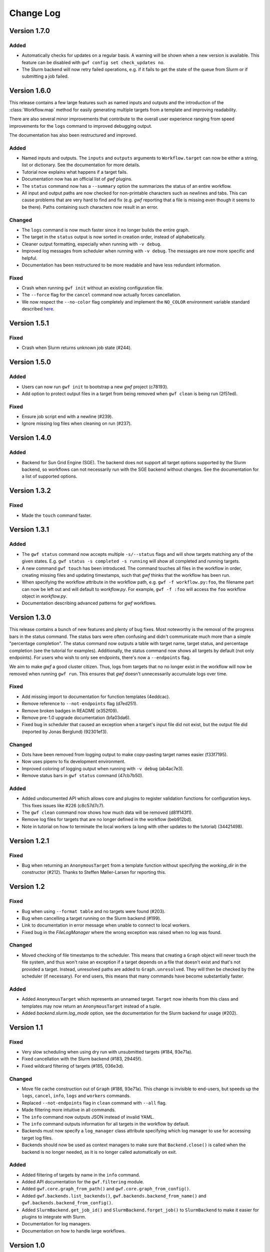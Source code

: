 ==========
Change Log
==========


Version 1.7.0
=============

Added
-----

* Automatically checks for updates on a regular basis. A warning will be shown
  when a new version is available. This feature can be disabled with
  ``gwf config set check_updates no``.
* The Slurm backend will now retry failed operations, e.g. if it fails to get
  the state of the queue from Slurm or if submitting a job failed.


Version 1.6.0
=============

This release contains a few large features such as named inputs and outputs
and the introduction of the :class:`Workflow.map` method for easily generating
multiple targets from a template and improving readability.

There are also several minor improvements that contribute to the overall
user experience ranging from speed improvements for the ``logs`` command to
improved debugging output.

The documentation has also been restructured and improved.

Added
-----

* Named inputs and outputs. The ``inputs`` and ``outputs`` arguments to
  ``Workflow.target`` can now be either a string, list or dictionary. See the
  documentation for more details.
* Tutorial now explains what happens if a target fails.
* Documentation now has an official list of *gwf* plugins.
* The ``status`` command now has a ``--summary`` option the summarizes the
  status of  an entire workflow.
* All input and output paths are now checked for non-printable characters such
  as newlines and tabs. This can cause problems that are very hard to find and
  fix (e.g. *gwf* reporting that a file is missing even though it seems to be
  there). Paths containing such characters now result in an error.

Changed
-------

* The ``logs`` command is now much faster since it no longer builds the entire
  graph.
* The target in the ``status`` output is now sorted in creation order, instead
  of alphabetically.
* Cleaner output formatting, especially when running with ``-v debug``.
* Improved log messages from scheduler when running with ``-v debug``. The
  messages are now more specific and helpful.
* Documentation has been restructured to be more readable and have less
  redundant information.

Fixed
-----

* Crash when running ``gwf init`` without an existing configuration file.
* The ``--force`` flag for the ``cancel`` command now actually forces cancellation.
* We now respect the ``--no-color`` flag completely and implement the ``NO_COLOR``
  environment variable standard described `here <https://no-color.org/>`_.


Version 1.5.1
=============

Fixed
-----

* Crash when Slurm returns unknown job state (#244).

Version 1.5.0
=============

Added
-----

* Users can now run ``gwf init`` to bootstrap a new *gwf* project (c78193).
* Add option to protect output files in a target from being removed when
  ``gwf clean`` is being run (2f51ed).

Fixed
-----

* Ensure job script end with a newline (#239).
* Ignore missing log files when cleaning on run (#237).

Version 1.4.0
=============

Added
-----

* Backend for Sun Grid Engine (SGE). The backend does not support all target
  options supported by the Slurm backend, so workflows can not necessarily
  run with the SGE backend without changes. See the documentation for a list
  of supported options.

Version 1.3.2
=============

Fixed
-----

* Made the ``touch`` command faster.

Version 1.3.1
=============

Added
-----

* The ``gwf status`` command now accepts multiple ``-s/--status`` flags and will show
  targets matching any of the given states. E.g. ``gwf status -s completed -s running``
  will show all completed and running targets.
* A new command ``gwf touch`` has been introduced. The command touches all files in
  the workflow in order, creating missing files and updating timestamps, such that
  *gwf* thinks that the workflow has been run.
* When specifying the workflow attribute in the workflow path, e.g.
  ``gwf -f workflow.py:foo``, the filename part can now be left out and will default
  to `workflow.py`. For example, ``gwf -f :foo`` will access the ``foo`` workflow
  object in `workflow.py`.
* Documentation describing advanced patterns for *gwf* workflows.


Version 1.3.0
=============

This release contains a bunch of new features and plenty of bug fixes. Most
noteworthy is the removal of the progress bars in the status command. The status
bars were often confusing and didn't communicate much more than a simple
"percentage completion". The status command now outputs a table with target
name, target status, and percentage completion (see the tutorial for examples).
Additionally, the status command now shows all targets by default (not only
endpoints). For users who wish to only see endpoints, there's now a
``--endpoints`` flag.

We aim to make *gwf* a good cluster citizen. Thus, logs from targets that no
no longer exist in the workflow will now be removed when running ``gwf run``.
This ensures that *gwf* doesn't unnecessarily accumulate logs over time.

Fixed
-----

* Add missing import to documentation for function templates (4eddcac).
* Remove reference to ``--not-endpoints`` flag (d7ed251).
* Remove broken badges in README (e352f09).
* Remove pre-1.0 upgrade documentation (bfa03da6).
* Fixed bug in scheduler that caused an exception when a target's input file did
  not exist, but the output file did (reported by Jonas Berglund) (92301ef3).

Changed
-------

* Dots have been removed from logging output to make copy-pasting target names
  easier (f33f7195).
* Now uses pipenv to fix development environment.
* Improved coloring of logging output when running with ``-v debug`` (ab4ac7e3).
* Remove status bars in ``gwf status`` command (47cb7b50).

Added
-----

* Added undocumented API which allows core and plugins to register validation
  functions for configuration keys. This fixes issues like #226 (c8c57d7c7).
* The ``gwf clean`` command now shows how much data will be removed (d81f143f1).
* Remove log files for targets that are no longer defined in the workflow
  (beb912bd).
* Note in tutorial on how to terminate the local workers (a long with other
  updates to the tutorial) (34421498).

Version 1.2.1
=============

Fixed
-----

* Bug when returning an ``AnonymousTarget`` from a template function without
  specifying the *working_dir* in the constructor (#212). Thanks to Steffen
  Møller-Larsen for reporting this.

Version 1.2
===========

Fixed
-----

* Bug when using ``--format table`` and no targets were found (#203).
* Bug when cancelling a target running on the Slurm backend (#199).
* Link to documentation in error message when unable to connect to local
  workers.
* Fixed bug in the *FileLogManager* where the wrong exception was raised when no
  log was found.

Changed
-------

* Moved checking of file timestamps to the scheduler. This means that creating a
  ``Graph`` object will never touch the file system, and thus won't raise an
  exception if a target depends on a file that doesn't exist and that's not
  provided a target. Instead, unresolved paths are added to
  ``Graph.unresolved``. They will then be checked by the scheduler (if
  necessary). For end users, this means that many commands have become
  substantially faster.

Added
-----

* Added ``AnonymousTarget`` which represents an unnamed target. ``Target`` now
  inherits from this class and templates may now return an ``AnonymousTarget``
  instead of a tuple.
* Added *backend.slurm.log_mode* option, see the documentation for the Slurm
  backend for usage (#202).

Version 1.1
===========

Fixed
-----

* Very slow scheduling when using dry run with unsubmitted targets (#184, 93e71a).
* Fixed cancellation with the Slurm backend (#183, 29445f).
* Fixed wildcard filtering of targets (#185, 036e3d).

Changed
-------

* Move file cache construction out of ``Graph`` (#186, 93e71a). This change is
  invisible to end-users, but speeds up the ``logs``, ``cancel``, ``info``,
  ``logs`` and ``workers`` commands.
* Replaced ``--not-endpoints`` flag in ``clean`` command with ``--all`` flag.
* Made filtering more intuitive in all commands.
* The ``info`` command now outputs JSON instead of invalid YAML.
* The ``info`` command outputs information for all targets in the workflow by
  default.
* Backends must now specify a ``log_manager`` class attribute specifying which
  log manager to use for accessing target log files.
* Backends should now be used as context managers to make sure that
  ``Backend.close()`` is called when the backend is no longer needed, as it is
  no longer called automatically on exit.

Added
------

* Added filtering of targets by name in the ``info`` command.
* Added API documentation for the ``gwf.filtering`` module.
* Added ``gwf.core.graph_from_path()`` and ``gwf.core.graph_from_config()``.
* Added ``gwf.backends.list_backends()``, ``gwf.backends.backend_from_name()``
  and ``gwf.backends.backend_from_config()``.
* Added ``SlurmBackend.get_job_id()`` and ``SlurmBackend.forget_job()`` to
  ``SlurmBackend`` to make it easier for plugins to integrate with Slurm.
* Documentation for log managers.
* Documentation on how to handle large workflows.


Version 1.0
===========

First stable release of *gwf*! We strongly encourage users of pre-1.0 users to
read the tutorial, since quite a lot of things have changed. We also recommend
reading the guide for converting pre-1.0 workflows to version 1.0. However,
users attempting to do this should be aware that the the template mechanism in
1.0 is slightly different and thus requires rewriting template functions.

Fixed
-----

* Fixed a bug which caused *gwf* to fail when cancelling jobs when using the
  Slurm backend (8c1717).

Changed
-------

* Documentation in various places, especially the core API.
* Documentation for maintainers.

Added
-----

* Topic guide covering templates (b175fe).
* Added ``info`` command (6dbdbb).


Version 1.0b10
==============

Fixed
-----

* Fixed a subtle bug in scheduling which caused problems when resubmitting a
  workflow where some targets were already running (a5d884).
* Fixed a bug in the ``SlurmBackend`` which caused *gwf* to crash if the Slurm
  queue contained a job with many dependencies (eb4446).
* Added back the `-e` flag in the ``logs`` command.


Version 1.0b9
=============

Fixed
-----

* Fixed a bug in the ``SlurmBackend`` which caused running targets as unknown
  (33a6bd).

Changed
-------

* The Slurm backend's database of tracked jobs is now cleaned on initialization
  to keep it from growing indefinitely (bd3f95).

Version 1.0b8
=============

Fixed
-----

* Fixed a bug which caused the *gwf logs* command to always show stderr
  (01b267).

* Fixed a bug which caused dependencies to be set incorrectly when two targets
  depended on the same target (4d9e07).

Changed
-------

* Improved error message when trying to create a target from an invalid template
  (d27d1f).

* Improved error message when assigning a non-string spec to a target (2aca0a).

* `gwf logs` command now outputs logs via a pager when the system supports it,
  unless `--no-pager` is used (01b267).

Added
-----

* Added more tests to cover scenarios with included workflows when building the
  workflow graph (86a68d0).

* Added a bunch of documentation (69e136, 51a0e7, 942b05).

Version 1.0b7
=============

Fixed
-----

* Fixed bug in scheduling which was actually the cause of the incorrect
  scheduling that was "fixed" in 1.0b6. Also added documentation for
  ``gwf.core.schedule`` (7c47cb).

Changed
-------

* Updated documentation in a bunch of places, mostly styling.

Version 1.0b6
=============

Fixed
-----

* A bug in ``SlurmBackend`` which caused dependencies between targets to not be
  set correctly (6b71d2).

Changed
-------

* More improvements to and clean up of build process.
* Updated some examples in the tutorial with current output from *gwf* (42c5da).
* Logging output is now more consistent (b95af04).

Added
-----

* Documentation for maintainers on how to merge in contributions and rolling a
  new release (fe1ee3).

Version 1.0b5
=============

Fixed
-----

* Unset option passed to backend causes error (#166, dcff44).
* Set import path to allow import of module in workflow file (64841c).

Changed
-------

* Vastly improved build and deploy process. We're now actually building and
  testing with conda.
